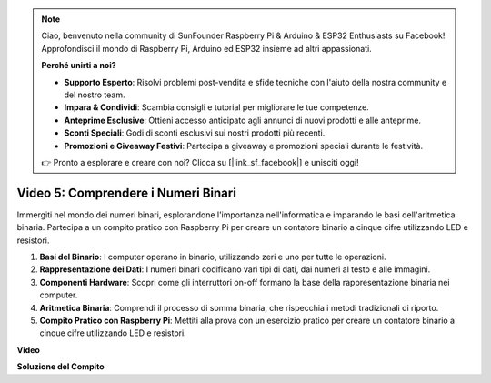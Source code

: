 .. note::

    Ciao, benvenuto nella community di SunFounder Raspberry Pi & Arduino & ESP32 Enthusiasts su Facebook! Approfondisci il mondo di Raspberry Pi, Arduino ed ESP32 insieme ad altri appassionati.

    **Perché unirti a noi?**

    - **Supporto Esperto**: Risolvi problemi post-vendita e sfide tecniche con l'aiuto della nostra community e del nostro team.
    - **Impara & Condividi**: Scambia consigli e tutorial per migliorare le tue competenze.
    - **Anteprime Esclusive**: Ottieni accesso anticipato agli annunci di nuovi prodotti e alle anteprime.
    - **Sconti Speciali**: Godi di sconti esclusivi sui nostri prodotti più recenti.
    - **Promozioni e Giveaway Festivi**: Partecipa a giveaway e promozioni speciali durante le festività.

    👉 Pronto a esplorare e creare con noi? Clicca su [|link_sf_facebook|] e unisciti oggi!

Video 5: Comprendere i Numeri Binari
=======================================================================================

Immergiti nel mondo dei numeri binari, esplorandone l'importanza nell'informatica e imparando le basi dell'aritmetica binaria. Partecipa a un compito pratico con Raspberry Pi per creare un contatore binario a cinque cifre utilizzando LED e resistori.

1. **Basi del Binario**: I computer operano in binario, utilizzando zeri e uno per tutte le operazioni.
2. **Rappresentazione dei Dati**: I numeri binari codificano vari tipi di dati, dai numeri al testo e alle immagini.
3. **Componenti Hardware**: Scopri come gli interruttori on-off formano la base della rappresentazione binaria nei computer.
4. **Aritmetica Binaria**: Comprendi il processo di somma binaria, che rispecchia i metodi tradizionali di riporto.
5. **Compito Pratico con Raspberry Pi**: Mettiti alla prova con un esercizio pratico per creare un contatore binario a cinque cifre utilizzando LED e resistori.

**Video**

.. raw:: html

    <iframe width="700" height="500" src="https://www.youtube.com/embed/Rbi6sVvazFU?si=AAVIRPmAaXLxOMfO" title="YouTube video player" frameborder="0" allow="accelerometer; autoplay; clipboard-write; encrypted-media; gyroscope; picture-in-picture; web-share" allowfullscreen></iframe>

**Soluzione del Compito**

.. raw:: html

    <iframe width="700" height="500" src="https://www.youtube.com/embed/NYWl_gd2jJo?si=b5_sgKKRD9SohoOn" title="YouTube video player" frameborder="0" allow="accelerometer; autoplay; clipboard-write; encrypted-media; gyroscope; picture-in-picture; web-share" allowfullscreen></iframe>
